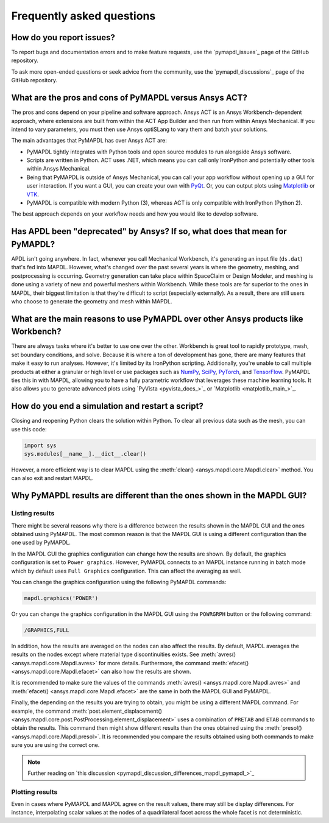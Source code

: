 .. _faq:

**************************
Frequently asked questions
**************************

How do you report issues?
=========================

To report bugs and documentation errors and to make feature requests, use the `pymapdl_issues`_ page of 
the GitHub repository.

To ask more open-ended questions or seek advice from the community, use the `pymapdl_discussions`_ page
of the GitHub repository.


What are the pros and cons of PyMAPDL versus Ansys ACT?
=======================================================

The pros and cons depend on your pipeline and software approach.
Ansys ACT is an Ansys Workbench-dependent approach, where extensions are
built from within the ACT App Builder and then run from within Ansys Mechanical.
If you intend to vary parameters, you must then use Ansys optiSLang to
vary them and batch your solutions.

The main advantages that PyMAPDL has over Ansys ACT are:

* PyMAPDL tightly integrates with Python tools and open source modules
  to run alongside Ansys software.
* Scripts are written in Python. ACT uses .NET, which means you can call
  only IronPython and potentially other tools within Ansys Mechanical.
* Being that PyMAPDL is outside of Ansys Mechanical, you can call your
  app workflow without opening up a GUI for user interaction.
  If you want a GUI, you can create your own with `PyQt <https://pythonpyqt.com/>`_.
  Or, you can output plots using `Matplotlib <https://matplotlib.org/>`_
  or `VTK <https://vtk.org/>`_.
* PyMAPDL is compatible with modern Python (3), whereas ACT is only
  compatible with IronPython (Python 2).

The best approach depends on your workflow needs and how you would
like to develop software.


Has APDL been "deprecated" by Ansys? If so, what does that mean for PyMAPDL?
============================================================================

APDL isn't going anywhere. In fact, whenever you call Mechanical Workbench, it's generating an input file
(``ds.dat``) that's fed into MAPDL. However, what's changed over the past several years is where the geometry,
meshing, and postprocessing is occurring. Geometry generation can take place within SpaceClaim or Design Modeler,
and meshing is done using a variety of new and powerful meshers within Workbench. While these tools are
far superior to the ones in MAPDL, their biggest limitation is that they're difficult to script
(especially externally). As a result, there are still users who choose to generate the geometry and mesh within MAPDL.


What are the main reasons to use PyMAPDL over other Ansys products like Workbench?
==================================================================================
There are always tasks where it's better to use one over the
other. Workbench is great tool to rapidly prototype, mesh, set
boundary conditions, and solve. Because it is where a ton of development has
gone, there are many features that make it easy to run
analyses. However, it's limited by its IronPython scripting. Additionally, you're
unable to call multiple products at either a granular or high level or
use packages such as `NumPy <https://numpy.org/>`_, `SciPy <https://scipy.org/>`_,
`PyTorch <https://pytorch.org/>`_, and `TensorFlow <https://www.tensorflow.org/>`_.
PyMAPDL ties this in with MAPDL, allowing you to have a fully parametric workflow
that leverages these machine learning tools. It also allows you to generate 
advanced plots using `PyVista <pyvista_docs_>`_ or `Matplotlib <matplotlib_main_>`_.



How do you end a simulation and restart a script?
=================================================

Closing and reopening Python clears the solution within Python. To clear all previous
data such as the mesh, you can use this code:

.. code:: python

    import sys
    sys.modules[__name__].__dict__.clear()


However, a more efficient way is to clear MAPDL using the 
:meth:`clear() <ansys.mapdl.core.Mapdl.clear>`
method. You can also exit and restart MAPDL.


Why PyMAPDL results are different than the ones shown in the MAPDL GUI?
=======================================================================

Listing results
---------------

There might be several reasons why there is a difference between the results
shown in the MAPDL GUI and the ones obtained using PyMAPDL. The most common
reason is that the MAPDL GUI is using a different configuration than the one
used by PyMAPDL.

In the MAPDL GUI the graphics configuration can change how the results are shown.
By default, the graphics configuration is set to ``Power graphics``.
However, PyMAPDL connects to an MAPDL instance running in batch mode which by default
uses ``Full Graphics`` configuration. This can affect the averaging as well.

You can change the graphics configuration using the following PyMAPDL commands:

.. code:: python

    mapdl.graphics('POWER')

Or you can change the graphics configuration in the MAPDL GUI using the 
``POWRGRPH`` button or the following command:

.. code:: text

    /GRAPHICS,FULL

In addition, how the results are averaged on the nodes can also affect the
results. By default, MAPDL averages the results on the nodes except where
material type discontinuities exists. 
See :meth:`avres() <ansys.mapdl.core.Mapdl.avres>` for more details.
Furthermore, the command :meth:`efacet() <ansys.mapdl.core.Mapdl.efacet>`
can also how the results are shown.

It is recommended to make sure the values of the commands
:meth:`avres() <ansys.mapdl.core.Mapdl.avres>` and 
:meth:`efacet() <ansys.mapdl.core.Mapdl.efacet>` are the same in both
the MAPDL GUI and PyMAPDL.

Finally, the depending on the results you are trying to obtain, you
might be using a different MAPDL command. For example, the command
:meth:`post.element_displacement() <ansys.mapdl.core.post.PostProcessing.element_displacement>`
uses a combination of ``PRETAB`` and ``ETAB`` commands to obtain the results.
This command then might show different results than the ones obtained
using the :meth:`presol() <ansys.mapdl.core.Mapdl.presol>`.
It is recommended you compare the results obtained using both commands
to make sure you are using the correct one.

.. note:: Further reading on `this discussion <pymapdl_discussion_differences_mapdl_pymapdl_>`_

Plotting results
----------------

Even in cases where PyMAPDL and MAPDL agree on the result values, there may still be
display differences. For instance, interpolating scalar values at the nodes of a
quadrilateral facet across the whole facet is not deterministic.
